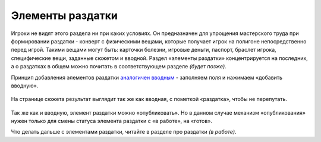 Элементы раздатки
====================

Игроки не видят этого раздела ни при каких условиях. 
Он предназначен для упрощения мастерского труда при формировании раздатки - конверт с физическими вещами, которые получает игрок на полигоне непосредственно перед игрой. Такими вещами могут быть: карточки болезни, игровые деньги, паспорт, браслет игрока, специфические вещи, заданные сюжетом и вводной. 
Раздел «элементы раздатки» концентрируется на последних, а о раздатках в общем можно почитать в соответствующем разделе *(будет позже)*.

Принцип добавления элементов раздатки `аналогичен вводным <http://docs.joinrpg.ru/ru/latest/plot/creating-input.html>`_ - заполняем поля и нажимаем «добавить вводную». 

.. figure:: creationg-distribution.png
       :scale: 100 %
       :align: center
       :alt: Элементы раздатки

На странице сюжета результат выглядит так же как вводная, с пометкой «раздатка», чтобы не перепутать. 

.. figure:: distribution-added.png
       :scale: 100 %
       :align: center
       :alt: Элементы раздатки

Так же как и вводную, элемент раздатки можно «опубликовать». Но в данном случае механизм «опубликования» нужен только для смены статуса элемента раздатки с «в работе», на «готов».

Что делать дальше с элементами раздатки, читайте в разделе про раздатки *(в работе)*.
